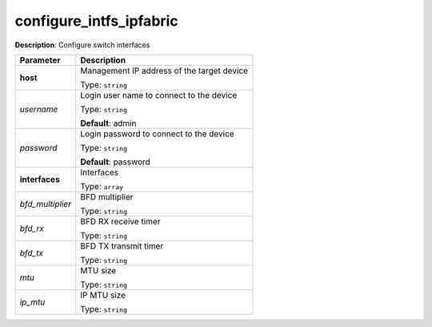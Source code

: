 .. NOTE: This file has been generated automatically, don't manually edit it

configure_intfs_ipfabric
~~~~~~~~~~~~~~~~~~~~~~~~

**Description**: Configure switch interfaces 

.. table::

   ================================  ======================================================================
   Parameter                         Description
   ================================  ======================================================================
   **host**                          Management IP address of the target device

                                     Type: ``string``
   *username*                        Login user name to connect to the device

                                     Type: ``string``

                                     **Default**: admin
   *password*                        Login password to connect to the device

                                     Type: ``string``

                                     **Default**: password
   **interfaces**                    Interfaces

                                     Type: ``array``
   *bfd_multiplier*                  BFD multiplier

                                     Type: ``string``
   *bfd_rx*                          BFD RX receive timer

                                     Type: ``string``
   *bfd_tx*                          BFD TX transmit timer

                                     Type: ``string``
   *mtu*                             MTU size

                                     Type: ``string``
   *ip_mtu*                          IP MTU size

                                     Type: ``string``
   ================================  ======================================================================

